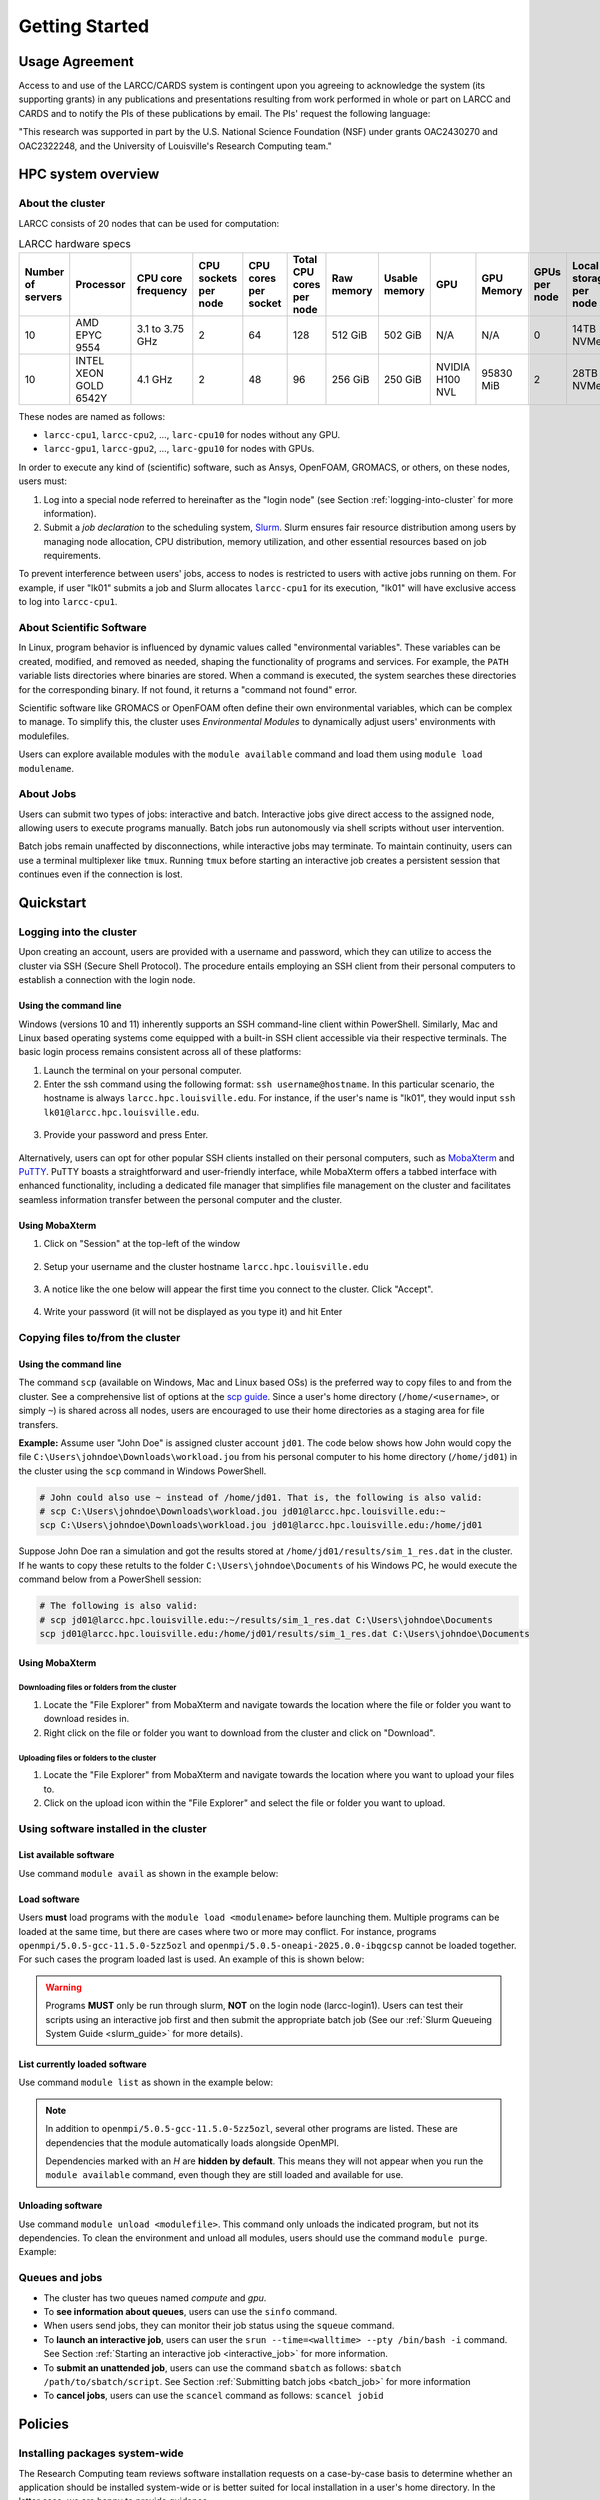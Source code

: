 Getting Started
###############

.. _usage-agreemet:

Usage Agreement
===============

Access to and use of the LARCC/CARDS system is contingent upon you agreeing to acknowledge the system 
(its supporting grants) in any publications and presentations resulting from work performed in whole
or part on LARCC and CARDS and to notify the PIs of these publications by email.
The PIs' request the following language:

"This research was supported in part by the U.S. National Science Foundation (NSF)
under grants OAC2430270 and OAC2322248, and the University of Louisville's Research Computing team."

HPC system overview
===================

About the cluster
-----------------

LARCC consists of 20 nodes that can be used for computation:

.. list-table:: LARCC hardware specs
   :widths: 3 3 3 3 3 3 3 3 3 3 3 3
   :header-rows: 1

   * - Number of servers
     - Processor
     - CPU core frequency
     - CPU sockets per node
     - CPU cores per socket
     - Total CPU cores per node
     - Raw memory
     - Usable memory
     - GPU
     - GPU Memory
     - GPUs per node
     - Local storage per node
   * - 10
     - AMD EPYC 9554
     - 3.1 to 3.75 GHz
     - 2
     - 64
     - 128
     - 512 GiB
     - 502 GiB
     - N/A
     - N/A
     - 0
     - 14TB NVMe
   * - 10
     - INTEL XEON GOLD 6542Y
     - 4.1 GHz
     - 2
     - 48
     - 96
     - 256 GiB
     - 250 GiB
     - NVIDIA H100 NVL
     - 95830 MiB
     - 2
     - 28TB NVMe

These nodes are named as follows:

- ``larcc-cpu1``, ``larcc-cpu2``, ..., ``larc-cpu10`` for nodes without any GPU.
- ``larcc-gpu1``, ``larcc-gpu2``, ..., ``larc-gpu10`` for nodes with GPUs.

In order to execute any kind of (scientific) software, such as Ansys, OpenFOAM, GROMACS, or others,
on these nodes, users must:

1. Log into a special node referred to hereinafter as the "login node" (see Section :ref:`logging-into-cluster` for more information).
2. Submit a *job declaration* to the scheduling system, `Slurm <https://slurm.schedmd.com/quickstart.html>`_. 
   Slurm ensures fair resource distribution among users by managing node allocation,
   CPU distribution, memory utilization, and other essential resources based on job requirements.

To prevent interference between users' jobs, access to nodes is restricted
to users with active jobs running on them. For example, if user "lk01" submits a job and
Slurm allocates ``larcc-cpu1`` for its execution, "lk01" will have exclusive access to log into ``larcc-cpu1``.

About Scientific Software
-------------------------

In Linux, program behavior is influenced by dynamic values called "environmental variables".
These variables can be created, modified, and removed as needed, shaping the functionality
of programs and services. For example, the ``PATH`` variable lists directories where binaries are stored.
When a command is executed, the system searches these directories for the corresponding binary.
If not found, it returns a "command not found" error.

Scientific software like GROMACS or OpenFOAM often define their own environmental variables,
which can be complex to manage. To simplify this, the cluster uses *Environmental Modules*
to dynamically adjust users' environments with modulefiles.

Users can explore available modules with the ``module available`` command and load
them using ``module load modulename``.

About Jobs
----------

Users can submit two types of jobs: interactive and batch.
Interactive jobs give direct access to the assigned node, allowing users to execute programs manually.
Batch jobs run autonomously via shell scripts without user intervention.

Batch jobs remain unaffected by disconnections, while interactive jobs may terminate.
To maintain continuity, users can use a terminal multiplexer like ``tmux``.
Running ``tmux`` before starting an interactive job creates
a persistent session that continues even if the connection is lost.

Quickstart
==========

.. _logging-into-cluster:

Logging into the cluster
------------------------

Upon creating an account, users are provided with a username and password, 
which they can utilize to access the cluster via SSH (Secure Shell Protocol).
The procedure entails employing an SSH client from their personal computers
to establish a connection with the login node. 

Using the command line
^^^^^^^^^^^^^^^^^^^^^^

Windows (versions 10 and 11)
inherently supports an SSH command-line client within PowerShell. Similarly, 
Mac and Linux based operating systems come equipped with a built-in SSH client
accessible via their respective terminals. 
The basic login process remains consistent across all of these platforms:

1. Launch the terminal on your personal computer.
2. Enter the ssh command using the following format: ``ssh username@hostname``. 
   In this particular scenario, the hostname is always ``larcc.hpc.louisville.edu``.
   For instance, if the user's name is "lk01", they would input
   ``ssh lk01@larcc.hpc.louisville.edu``.
   
  .. image:: images/login_example.png
    :width: 600
    :alt: Example: cluster login

3. Provide your password and press Enter.

  .. image:: images/login_example_2.png
    :width: 600
    :alt: Example: logged into the cluster

Alternatively, users can opt for other popular SSH clients installed on their personal computers,
such as `MobaXterm <https://mobaxterm.mobatek.net/>`_ and `PuTTY <https://www.chiark.greenend.org.uk/~sgtatham/putty/latest.html>`_.
PuTTY boasts a straightforward and user-friendly interface, while MobaXterm offers a 
tabbed interface with enhanced functionality, including a dedicated file manager 
that simplifies file management on the cluster and facilitates seamless information
transfer between the personal computer and the cluster.

Using MobaXterm
^^^^^^^^^^^^^^^

1. Click on "Session" at the top-left of the window

  .. image:: images/mobaxterm_conn_setup_1.png
    :width: 800

2. Setup your username and the cluster hostname ``larcc.hpc.louisville.edu``

  .. image:: images/mobaxterm_conn_setup_2.png
    :width: 800

3. A notice like the one below will appear the first time you connect to the cluster.
   Click "Accept".

  .. image:: images/mobaxterm_conn_setup_3.png
    :width: 800

4. Write your password (it will not be displayed as you type it) and hit Enter

  .. image:: images/mobaxterm_conn_setup_4.png
    :width: 800

Copying files to/from the cluster
---------------------------------

Using the command line
^^^^^^^^^^^^^^^^^^^^^^

The command ``scp`` (available on Windows, Mac and Linux based OSs) is the preferred way
to copy files to and from the cluster. See a comprehensive list of options at the
`scp guide <https://man.openbsd.org/scp>`_. Since a user's
home directory (``/home/<username>``, or simply ``~``) is shared across all nodes, users are encouraged
to use their home directories as a staging area for file transfers.

**Example:** Assume user "John Doe" is assigned cluster account ``jd01``. The code below
shows how John would copy the file ``C:\Users\johndoe\Downloads\workload.jou`` from his
personal computer to his home directory (``/home/jd01``) in the cluster using the 
``scp`` command in Windows PowerShell.

..  code-block:: powershell
    
    # John could also use ~ instead of /home/jd01. That is, the following is also valid:
    # scp C:\Users\johndoe\Downloads\workload.jou jd01@larcc.hpc.louisville.edu:~
    scp C:\Users\johndoe\Downloads\workload.jou jd01@larcc.hpc.louisville.edu:/home/jd01

Suppose John Doe ran a simulation and got the results stored at ``/home/jd01/results/sim_1_res.dat``
in the cluster. If he wants to copy these retults to the folder ``C:\Users\johndoe\Documents`` 
of his Windows PC, he would execute the command below from a PowerShell session:

..  code-block:: powershell
    
    # The following is also valid:
    # scp jd01@larcc.hpc.louisville.edu:~/results/sim_1_res.dat C:\Users\johndoe\Documents
    scp jd01@larcc.hpc.louisville.edu:/home/jd01/results/sim_1_res.dat C:\Users\johndoe\Documents

Using MobaXterm
^^^^^^^^^^^^^^^

Downloading files or folders from the cluster
~~~~~~~~~~~~~~~~~~~~~~~~~~~~~~~~~~~~~~~~~~~~~

1. Locate the "File Explorer" from MobaXterm and navigate towards the location where the file
   or folder you want to download resides in.

2. Right click on the file or folder you want to download from the cluster and click on "Download".

Uploading files or folders to the cluster
~~~~~~~~~~~~~~~~~~~~~~~~~~~~~~~~~~~~~~~~~

1. Locate the "File Explorer" from MobaXterm and navigate towards the location where 
   you want to upload your files to.

2. Click on the upload icon within the "File Explorer" and select the file or folder you want to
   upload.

Using software installed in the cluster
---------------------------------------

List available software
^^^^^^^^^^^^^^^^^^^^^^^

Use command ``module avail`` as shown in the example below:

..  code-block:: bash
  :caption: Example list of available software
    
    [user@larcc-login1 ~]$ module av

    ------------------------- /opt/shared/modulefiles/auto/linux-rocky9-x86_64/Core --------------------------
       apptainer/1.3.4-gcc-11.5.0-as2nnsb                        miniforge3/24.3.0-0-gcc-11.5.0-wkw4vym
       cuda/12.8.1-gcc-11.5.0-xfem4z6                            mvapich/3.0-gcc-11.5.0-lkmtzx7
       hpl/2.3-oneapi-2025.0.0-intel-oneapi-mpi-e4nh4jf          nvhpc/25.3-gcc-11.5.0-mbzjfew
       intel-oneapi-compilers/2025.0.0-gcc-11.5.0-q7zplj3        openmpi/5.0.5-gcc-11.5.0-5zz5ozl
       intel-oneapi-mkl/2025.0.0-oneapi-2025.0.0-azdrlfn         openmpi/5.0.5-oneapi-2025.0.0-ibqgcsp  (D)
       intel-oneapi-mpi/2021.14.0-oneapi-2025.0.0-qyvyj3p        python/3.12.10-oneapi-2025.0.0-zz5mjcp
       matlab/r2024b-gcc-11.5.0-3dizvwe                          r/4.4.1-gcc-11.5.0-56jqenf
       matlab/r2025a-gcc-11.5.0-cj4bjqf                   (D)

    --------------------------------- /usr/share/lmod/lmod/modulefiles/Core ----------------------------------
       lmod    settarg

      Where:
       D:  Default Module

Load software
^^^^^^^^^^^^^

Users **must** load programs with the ``module load <modulename>`` before launching them.
Multiple programs can be loaded at the same time, but there are cases where two or more may conflict.
For instance, programs ``openmpi/5.0.5-gcc-11.5.0-5zz5ozl`` and ``openmpi/5.0.5-oneapi-2025.0.0-ibqgcsp``
cannot be loaded together.
For such cases the program loaded last is used. An example of this is shown below:

..  code-block:: bash
  :caption: Example of conflicting programs

    [user@larcc-login1 ~]$ module load openmpi/5.0.5-gcc-11.5.0-5zz5ozl
    [user@larcc-login1 ~]$ module load openmpi/5.0.5-oneapi-2025.0.0-ibqgcsp

    The following have been reloaded with a version change:
      1) openmpi/5.0.5-gcc-11.5.0-5zz5ozl => openmpi/5.0.5-oneapi-2025.0.0-ibqgcsp

    [user@larcc-login1 ~]$

.. warning::
    Programs **MUST** only be run through slurm, **NOT** on the login node (larcc-login1).
    Users can test their scripts using an interactive job first and then submit the appropriate
    batch job (See our :ref:`Slurm Queueing System Guide <slurm_guide>` for more details).

List currently loaded software
^^^^^^^^^^^^^^^^^^^^^^^^^^^^^^

Use command ``module list`` as shown in the example below:

..  code-block:: bash
  :caption: Example list of currently loaded software

    [user@larcc-login1 ~]$ module load openmpi/5.0.5-gcc-11.5.0-5zz5ozl
    [user@larcc-login1 ~]$ module list

    Currently Loaded Modules:
      1) glibc/2.34-gcc-11.5.0-4dat34u         (H)  10) openssl/3.2.2-gcc-11.5.0-czvghva    (H)
      2) gcc-runtime/11.5.0-gcc-11.5.0-svvevyo (H)  11) libevent/2.1.12-gcc-11.5.0-cufjpkl  (H)
      3) libpciaccess/0.17-gcc-11.5.0-jgqvvje  (H)  12) libfabric/1.22.0-gcc-11.5.0-5axk6y7 (H)
      4) libiconv/1.17-gcc-11.5.0-vmtcdle      (H)  13) numactl/2.0.18-gcc-11.5.0-zmb5tw7   (H)
      5) xz/5.4.6-gcc-11.5.0-7mfzihn           (H)  14) openssh/8.7p1-gcc-11.5.0-rryqbxc    (H)
      6) zlib-ng/2.2.1-gcc-11.5.0-44cipbd      (H)  15) pmix/5.0.3-gcc-11.5.0-zdm7pmx       (H)
      7) libxml2/2.13.4-gcc-11.5.0-olld6vt     (H)  16) slurm/24.11.4-gcc-11.5.0-tevb6bm    (H)
      8) ncurses/6.5-gcc-11.5.0-stitjip        (H)  17) ucx/1.17.0-gcc-11.5.0-l3qrneo       (H)
      9) hwloc/2.11.1-gcc-11.5.0-a6whu6s       (H)  18) openmpi/5.0.5-gcc-11.5.0-5zz5ozl

      Where:
       H:  Hidden Module

.. note::

   In addition to ``openmpi/5.0.5-gcc-11.5.0-5zz5ozl``, several other programs are listed.
   These are dependencies that the module automatically loads alongside OpenMPI.

   Dependencies marked with an *H* are **hidden by default**. 
   This means they will not appear when you run the ``module available`` command,
   even though they are still loaded and available for use.

Unloading software
^^^^^^^^^^^^^^^^^^

Use command ``module unload <modulefile>``. This command only unloads the
indicated program, but not its dependencies. To clean the environment and
unload all modules, users should use the command ``module purge``. Example:

..  code-block:: bash
  :caption: Example on how to unload software

    [user@larcc-login1 ~]$ module load openmpi/5.0.5-gcc-11.5.0-5zz5ozl
    [user@larcc-login1 ~]$ module list

    Currently Loaded Modules:
      1) glibc/2.34-gcc-11.5.0-4dat34u         (H)  10) openssl/3.2.2-gcc-11.5.0-czvghva    (H)
      2) gcc-runtime/11.5.0-gcc-11.5.0-svvevyo (H)  11) libevent/2.1.12-gcc-11.5.0-cufjpkl  (H)
      3) libpciaccess/0.17-gcc-11.5.0-jgqvvje  (H)  12) libfabric/1.22.0-gcc-11.5.0-5axk6y7 (H)
      4) libiconv/1.17-gcc-11.5.0-vmtcdle      (H)  13) numactl/2.0.18-gcc-11.5.0-zmb5tw7   (H)
      5) xz/5.4.6-gcc-11.5.0-7mfzihn           (H)  14) openssh/8.7p1-gcc-11.5.0-rryqbxc    (H)
      6) zlib-ng/2.2.1-gcc-11.5.0-44cipbd      (H)  15) pmix/5.0.3-gcc-11.5.0-zdm7pmx       (H)
      7) libxml2/2.13.4-gcc-11.5.0-olld6vt     (H)  16) slurm/24.11.4-gcc-11.5.0-tevb6bm    (H)
      8) ncurses/6.5-gcc-11.5.0-stitjip        (H)  17) ucx/1.17.0-gcc-11.5.0-l3qrneo       (H)
      9) hwloc/2.11.1-gcc-11.5.0-a6whu6s       (H)  18) openmpi/5.0.5-gcc-11.5.0-5zz5ozl

      Where:
       H:  Hidden Module



    [user@larcc-login1 ~]$ module purge
    [user@larcc-login1 ~]$ module list
    No modules loaded
    [user@larcc-login1 ~]$

Queues and jobs
---------------

- The cluster has two queues named *compute* and *gpu*.
- To **see information about queues**, users can use the ``sinfo`` command.
- When users send jobs, they can monitor their job status using the ``squeue`` command.
- To **launch an interactive job**, users can user the
  ``srun --time=<walltime> --pty /bin/bash -i`` command.
  See Section :ref:`Starting an interactive job <interactive_job>` for more information.
- To **submit an unattended job**, users can use the command ``sbatch`` as follows: 
  ``sbatch /path/to/sbatch/script``.
  See Section :ref:`Submitting batch jobs <batch_job>` for more information
- To **cancel jobs**, users can use the ``scancel`` command as follows: ``scancel jobid``

Policies
========

Installing packages system-wide
-------------------------------

The Research Computing team reviews software installation requests on a case-by-case basis
to determine whether an application should be installed system-wide or is better suited for local installation
in a user's home directory. In the latter case, we are happy to provide guidance.

Please note that global installations can be time-consuming due to complex dependency chains.
If a package definition does not already exist, we must create one to automate the build process,
including definitions for all dependencies. Since these dependencies are often maintained by different teams,
compiling and integrating them can be challenging and time-intensive.

While environment modules make it easy to load software, they are not part of the package-building
or automation process.

Due to the high volume of requests, we prioritize faster solutions like Conda and
reserve global installations for cases where no suitable alternative exists.

Running applications on the login nodes
---------------------------------------

Users should avoid running resource-intensive workloads on the login nodes,
as this can degrade performance and hinder others from accessing the cluster or submitting jobs.
To maintain a stable and fair environment, the Research Computing Team reserves the right to terminate
any user processes on the login nodes that are found to negatively impact other users.

.. _resource_restrictions:

Resource restrictions
---------------------

.. note::

  Please note that exceptions to the restrictions described below **CAN** be made.

  If your workload needs to be given more time to run, you need to use more nodes than
  what is allowed by default, among others, please reach out to us by creating a ticket
  and we will be happy to evaluate your case.

Job runtime restrictions
^^^^^^^^^^^^^^^^^^^^^^^^

- If the ``--time`` option is not specified when submitting a job,
  a default runtime of 12 hours is imposed on said job.
  This applies to both interactive and batch jobs.
- Jobs sent to the ``compute`` partition can only run for a maximum of 72 hours.
- Jobs sent to the ``gpu`` partition can only run for a maximum of 48 hours.
- Users can use a maximum of 2 nodes (across all partitions) at a given time. For example:

  - Consider user *jd01* submits 2 jobs named *A* and *B* such that
    job *A* requests a node from the ``compute`` partition and *B* from the ``gpu`` partition.
    Once both jobs start running, any subsequent job *jd01* submits will be queued
    (i.e. placed in ``PENDING``, or ``PD``, status). Here is an example of how the
    output of the ``squeue`` command would look like:

    .. code-block:: text

      JOBID PARTITION     NAME     USER ST       TIME  NODES NODELIST(REASON)
        800   compute        A     jd01  R 1-21:32:01      1 larcc-cpu1
        799       gpu        B     jd01  R 1-21:32:22      1 larcc-gpu1
        821       gpu        C     jd01 PD       0:00      1 (QOSMaxNodePerUserLimit)

- Users can submit a maximum of 20 jobs across all partitions.

Storage restrictions
^^^^^^^^^^^^^^^^^^^^

- ``home`` storage has a quota of 1TB per user.
- If multiple users from a research lab require a shared space where they can all colaborate,
  their PI (i.e. research coordinator, advisor, etc.) must reach out to us through a :ref:`ticket <user_support_tickets>`. We
  will then evaluate the case and discuss storage capacity, allowed users, among others.

For more information about capacity, storage types, etc., users are encouraged to read
:ref:`our storage guide <storage-on-compute-nodes>`.
